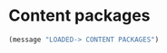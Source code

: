 * Content packages


#+BEGIN_SRC emacs-lisp
(message "LOADED-> CONTENT PACKAGES")
#+END_SRC

# PROGMODE NAVIGATION, SELECTION & MODIFIERS
# (require 'elpa-company)
# (require 'elpa-flycheck)
# (require 'elpa-dumb-jump)
# (require 'elpa-dtrt-indent)
# (require 'elpa-multiple-cursors)
# (require 'elpa-expand-region)
# (require 'elpa-web-beautify)

# PROGMODE VISUAL AIDS
# (require 'elpa-hl-todo)
# (require 'elpa-smartparens)
# (require 'elpa-rainbow-delimiters)
# (require 'elpa-rainbow-mode)
# (require 'elpa-highlight-numbers)
# (require 'elpa-highlight-quoted)

# PROGMODE SYNTAXES
# (require 'elpa-web-mode)
# (require 'elpa-json-mode)
# (require 'elpa-ecmascript)
# (require 'elpa-graphql-mode)

# (require 'elpa-markdown-mode)
# (require 'elpa-nxml-mode)

# (require 'elpa-elixir-mode)
